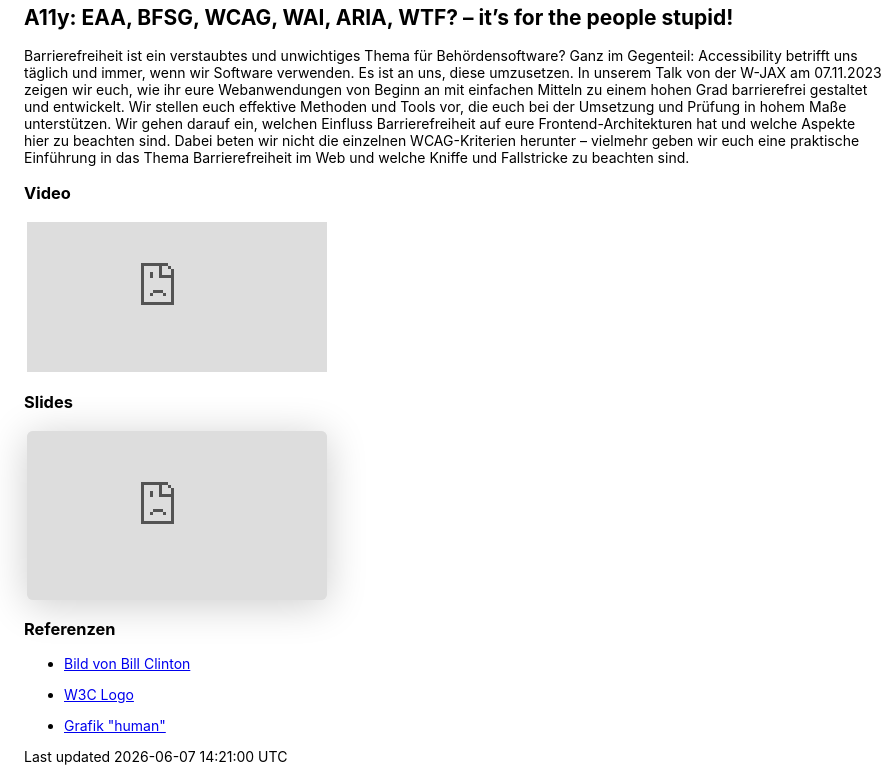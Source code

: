 :jbake-title: A11y: EAA, BFSG, WCAG, WAI, ARIA, WTF? – it's for the people stupid!
:jbake-card: A11y: EAA, BFSG, WCAG, WAI, ARIA, WTF? – it's for the people stupid!
:jbake-date: 2023-11-20
:jbake-type: post
:jbake-tags: JavaScript, HTML, CSS, a11y, Digitale Barrierefreiheit, digital accessibility
:jbake-status: published
:jbake-menu: Blog
:jbake-discussion: 1076
:jbake-author: Danny Koppenhagen, Maximilian Franzke
:jbake-teaser-image: wjax.png


== A11y: EAA, BFSG, WCAG, WAI, ARIA, WTF? – it's for the people stupid!

Barrierefreiheit ist ein verstaubtes und unwichtiges Thema für Behördensoftware?
Ganz im Gegenteil:
Accessibility betrifft uns täglich und immer, wenn wir Software verwenden.
Es ist an uns, diese umzusetzen.
In unserem Talk von der W-JAX am 07.11.2023 zeigen wir euch, wie ihr eure Webanwendungen von Beginn an mit einfachen Mitteln zu einem hohen Grad barrierefrei gestaltet und entwickelt.
Wir stellen euch effektive Methoden und Tools vor, die euch bei der Umsetzung und Prüfung in hohem Maße unterstützen.
Wir gehen darauf ein, welchen Einfluss Barrierefreiheit auf eure Frontend-Architekturen hat und welche Aspekte hier zu beachten sind.
Dabei beten wir nicht die einzelnen WCAG-Kriterien herunter – vielmehr geben wir euch eine praktische Einführung in das Thema Barrierefreiheit im Web und welche Kniffe und Fallstricke zu beachten sind.

=== Video

[cols="1", width=100%]
|===
a|
video::uJ77sMnkltA[youtube]
|===

=== Slides

[cols="1", width=100%]
|===
a|
++++
<iframe class="speakerdeck-iframe" frameborder="0" src="https://speakerdeck.com/player/1801a779e99648f8b6b4beaa66fb0572" title="A11y: EAA, BFSG, WCAG, WAI, ARIA, WTF? – it’s for the people stupid!" allowfullscreen="true" style="border: 0px; background: padding-box padding-box rgba(0, 0, 0, 0.1); margin: 0px; padding: 0px; border-radius: 6px; box-shadow: rgba(0, 0, 0, 0.2) 0px 5px 40px; width: 100%; height: auto; aspect-ratio: 560 / 315;" data-ratio="1.7777777777777777"></iframe>
++++

|===

=== Referenzen

* https://freesvg.org/download/178261[Bild von Bill Clinton]
* https://commons.wikimedia.org/wiki/File:W3C_icon.svg[W3C Logo]
* https://commons.wikimedia.org/wiki/File:Accessibility.svg[Grafik "human"]
